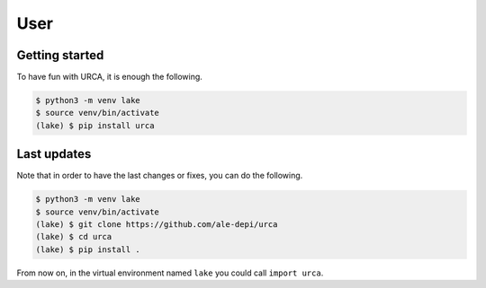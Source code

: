 User
====

Getting started
---------------

To have fun with URCA, it is enough the following.

.. code-block:: bash

   $ python3 -m venv lake
   $ source venv/bin/activate
   (lake) $ pip install urca

Last updates
------------

Note that in order to have the last changes or fixes, you can do the following.

.. code-block:: bash

   $ python3 -m venv lake
   $ source venv/bin/activate
   (lake) $ git clone https://github.com/ale-depi/urca
   (lake) $ cd urca
   (lake) $ pip install .

From now on, in the virtual environment named ``lake`` you could call
``import urca``.

